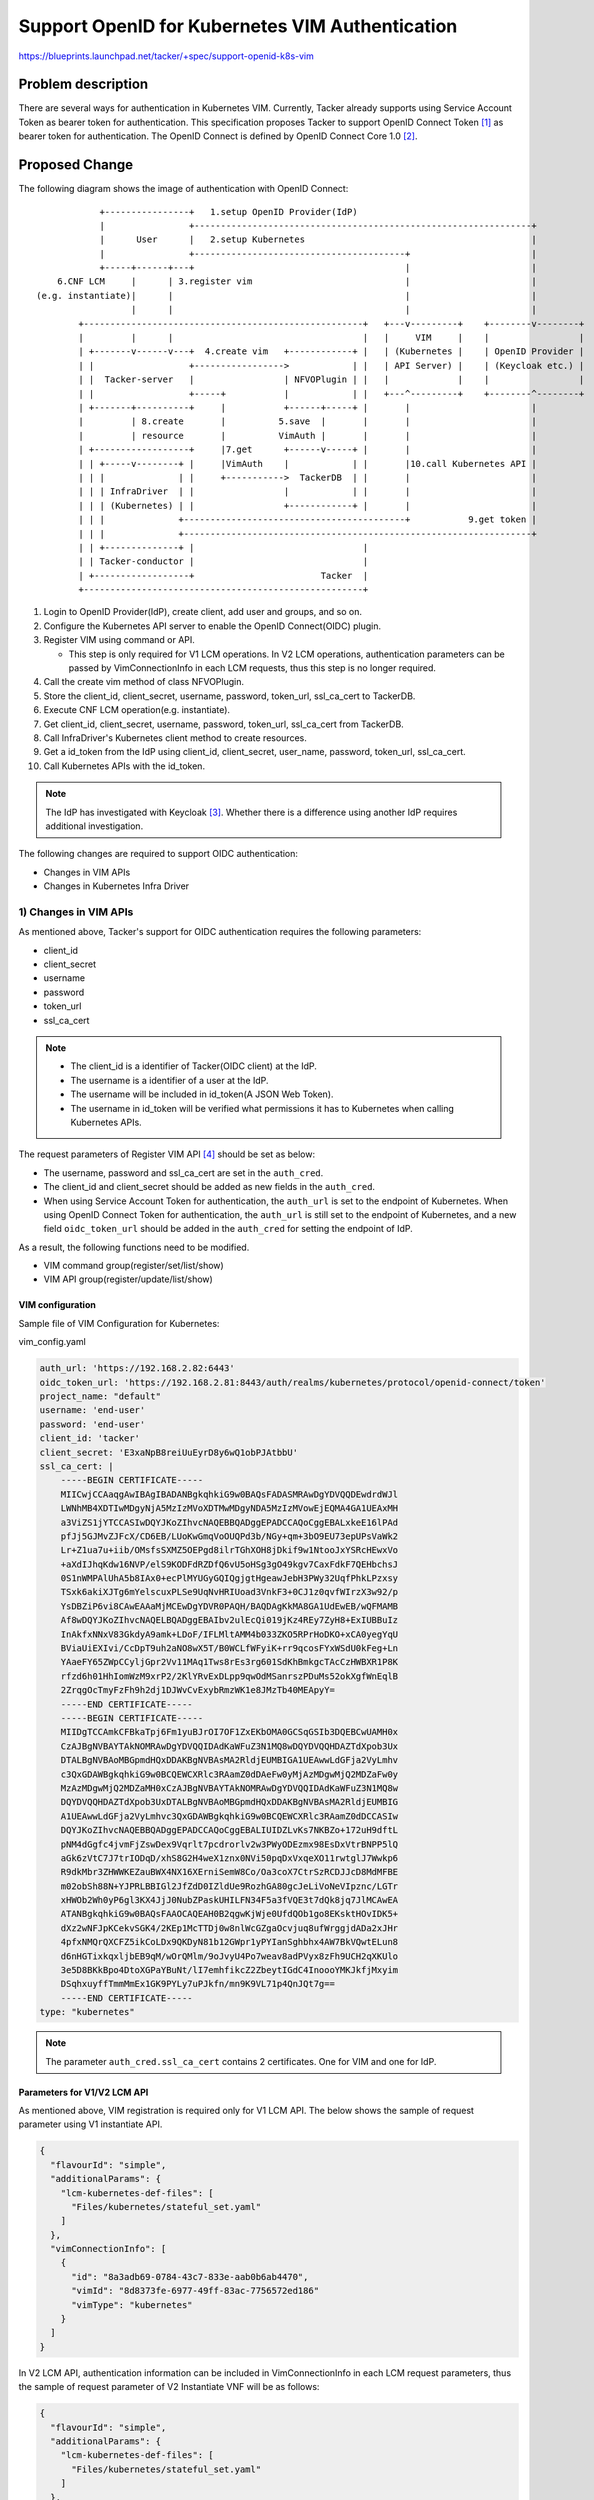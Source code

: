 ================================================
Support OpenID for Kubernetes VIM Authentication
================================================

https://blueprints.launchpad.net/tacker/+spec/support-openid-k8s-vim

Problem description
===================

There are several ways for authentication in Kubernetes VIM.
Currently, Tacker already supports using Service Account Token
as bearer token for authentication.
This specification proposes Tacker to support
OpenID Connect Token [#k8s_auth_oidc]_ as bearer token for authentication.
The OpenID Connect is defined by OpenID Connect Core 1.0 [#oidc]_.


Proposed Change
===============

The following diagram shows the image of authentication with OpenID Connect:
::

             +----------------+   1.setup OpenID Provider(IdP)
             |                +----------------------------------------------------------------+
             |      User      |   2.setup Kubernetes                                           |
             |                +----------------------------------------+                       |
             +-----+------+---+                                        |                       |
     6.CNF LCM     |      | 3.register vim                             |                       |
 (e.g. instantiate)|      |                                            |                       |
                   |      |                                            |                       |
         +-----------------------------------------------------+   +---v---------+    +--------v--------+
         |         |      |                                    |   |     VIM     |    |                 |
         | +-------v------v---+  4.create vim   +------------+ |   | (Kubernetes |    | OpenID Provider |
         | |                  +----------------->            | |   | API Server) |    | (Keycloak etc.) |
         | |  Tacker-server   |                 | NFVOPlugin | |   |             |    |                 |
         | |                  +-----+           |            | |   +---^---------+    +--------^--------+
         | +-------+----------+     |           +------+-----+ |       |                       |
         |         | 8.create       |          5.save  |       |       |                       |
         |         | resource       |          VimAuth |       |       |                       |
         | +------------------+     |7.get      +------v-----+ |       |                       |
         | | +-----v--------+ |     |VimAuth    |            | |       |10.call Kubernetes API |
         | | |              | |     +----------->  TackerDB  | |       |                       |
         | | | InfraDriver  | |                 |            | |       |                       |
         | | | (Kubernetes) | |                 +------------+ |       |                       |
         | | |              +------------------------------------------+           9.get token |
         | | |              +------------------------------------------------------------------+
         | | +--------------+ |                                |
         | | Tacker-conductor |                                |
         | +------------------+                        Tacker  |
         +-----------------------------------------------------+


#. Login to OpenID Provider(IdP), create client, add user and groups,
   and so on.

#. Configure the Kubernetes API server to enable the OpenID Connect(OIDC)
   plugin.

#. Register VIM using command or API.

   * This step is only required for V1 LCM operations.
     In V2 LCM operations, authentication parameters can be passed by
     VimConnectionInfo in each LCM requests, thus this step is no longer
     required.

#. Call the create vim method of class NFVOPlugin.

#. Store the client_id, client_secret, username, password, token_url,
   ssl_ca_cert to TackerDB.

#. Execute CNF LCM operation(e.g. instantiate).

#. Get client_id, client_secret, username, password, token_url, ssl_ca_cert
   from TackerDB.

#. Call InfraDriver's Kubernetes client method to create resources.

#. Get a id_token from the IdP using client_id, client_secret, user_name,
   password, token_url, ssl_ca_cert.

#. Call Kubernetes APIs with the id_token.

.. note::

  The IdP has investigated with Keycloak [#keycloak]_.
  Whether there is a difference using another IdP requires
  additional investigation.


The following changes are required to support OIDC authentication:

+ Changes in VIM APIs
+ Changes in Kubernetes Infra Driver

1) Changes in VIM APIs
----------------------

As mentioned above, Tacker's support for OIDC authentication requires
the following parameters:

+ client_id
+ client_secret
+ username
+ password
+ token_url
+ ssl_ca_cert

.. Note::

  + The client_id is a identifier of Tacker(OIDC client) at the IdP.
  + The username is a identifier of a user at the IdP.
  + The username will be included in id_token(A JSON Web Token).
  + The username in id_token will be verified what permissions it has to
    Kubernetes when calling Kubernetes APIs.

The request parameters of Register VIM API [#register_vim_api]_
should be set as below:

+ The username, password and ssl_ca_cert are set in the ``auth_cred``.
+ The client_id and client_secret should be added as new fields
  in the ``auth_cred``.
+ When using Service Account Token for authentication, the ``auth_url``
  is set to the endpoint of Kubernetes.
  When using OpenID Connect Token for authentication, the ``auth_url``
  is still set to the endpoint of Kubernetes,
  and a new field ``oidc_token_url`` should be added in the ``auth_cred``
  for setting the endpoint of IdP.

As a result, the following functions need to be modified.

+ VIM command group(register/set/list/show)
+ VIM API group(register/update/list/show)

VIM configuration
~~~~~~~~~~~~~~~~~

Sample file of VIM Configuration for Kubernetes:

vim_config.yaml

.. code-block:: yaml

    auth_url: 'https://192.168.2.82:6443'
    oidc_token_url: 'https://192.168.2.81:8443/auth/realms/kubernetes/protocol/openid-connect/token'
    project_name: "default"
    username: 'end-user'
    password: 'end-user'
    client_id: 'tacker'
    client_secret: 'E3xaNpB8reiUuEyrD8y6wQ1obPJAtbbU'
    ssl_ca_cert: |
        -----BEGIN CERTIFICATE-----
        MIICwjCCAaqgAwIBAgIBADANBgkqhkiG9w0BAQsFADASMRAwDgYDVQQDEwdrdWJl
        LWNhMB4XDTIwMDgyNjA5MzIzMVoXDTMwMDgyNDA5MzIzMVowEjEQMA4GA1UEAxMH
        a3ViZS1jYTCCASIwDQYJKoZIhvcNAQEBBQADggEPADCCAQoCggEBALxkeE16lPAd
        pfJj5GJMvZJFcX/CD6EB/LUoKwGmqVoOUQPd3b/NGy+qm+3bO9EU73epUPsVaWk2
        Lr+Z1ua7u+iib/OMsfsSXMZ5OEPgd8ilrTGhXOH8jDkif9w1NtooJxYSRcHEwxVo
        +aXdIJhqKdw16NVP/elS9KODFdRZDfQ6vU5oHSg3gO49kgv7CaxFdkF7QEHbchsJ
        0S1nWMPAlUhA5b8IAx0+ecPlMYUGyGQIQgjgtHgeawJebH3PWy32UqfPhkLPzxsy
        TSxk6akiXJTg6mYelscuxPLSe9UqNvHRIUoad3VnkF3+0CJ1z0qvfWIrzX3w92/p
        YsDBZiP6vi8CAwEAAaMjMCEwDgYDVR0PAQH/BAQDAgKkMA8GA1UdEwEB/wQFMAMB
        Af8wDQYJKoZIhvcNAQELBQADggEBAIbv2ulEcQi019jKz4REy7ZyH8+ExIUBBuIz
        InAkfxNNxV83GkdyA9amk+LDoF/IFLMltAMM4b033ZKO5RPrHoDKO+xCA0yegYqU
        BViaUiEXIvi/CcDpT9uh2aNO8wX5T/B0WCLfWFyiK+rr9qcosFYxWSdU0kFeg+Ln
        YAaeFY65ZWpCCyljGpr2Vv11MAq1Tws8rEs3rg601SdKhBmkgcTAcCzHWBXR1P8K
        rfzd6h01HhIomWzM9xrP2/2KlYRvExDLpp9qwOdMSanrszPDuMs52okXgfWnEqlB
        2ZrqgOcTmyFzFh9h2dj1DJWvCvExybRmzWK1e8JMzTb40MEApyY=
        -----END CERTIFICATE-----
        -----BEGIN CERTIFICATE-----
        MIIDgTCCAmkCFBkaTpj6Fm1yuBJrOI7OF1ZxEKbOMA0GCSqGSIb3DQEBCwUAMH0x
        CzAJBgNVBAYTAkNOMRAwDgYDVQQIDAdKaWFuZ3N1MQ8wDQYDVQQHDAZTdXpob3Ux
        DTALBgNVBAoMBGpmdHQxDDAKBgNVBAsMA2RldjEUMBIGA1UEAwwLdGFja2VyLmhv
        c3QxGDAWBgkqhkiG9w0BCQEWCXRlc3RAamZ0dDAeFw0yMjAzMDgwMjQ2MDZaFw0y
        MzAzMDgwMjQ2MDZaMH0xCzAJBgNVBAYTAkNOMRAwDgYDVQQIDAdKaWFuZ3N1MQ8w
        DQYDVQQHDAZTdXpob3UxDTALBgNVBAoMBGpmdHQxDDAKBgNVBAsMA2RldjEUMBIG
        A1UEAwwLdGFja2VyLmhvc3QxGDAWBgkqhkiG9w0BCQEWCXRlc3RAamZ0dDCCASIw
        DQYJKoZIhvcNAQEBBQADggEPADCCAQoCggEBALIUIDZLvKs7NKBZo+172uH9dftL
        pNM4dGgfc4jvmFjZswDex9Vqrlt7pcdrorlv2w3PWyODEzmx98EsDxVtrBNPP5lQ
        aGk6zVtC7J7trIODqD/xhS8G2H4weX1znx0NVi50pqDxVxqeXO11rwtglJ7Wwkp6
        R9dkMbr3ZHWWKEZauBWX4NX16XErniSemW8Co/Oa3coX7CtrSzRCDJJcD8MdMFBE
        m02obSh88N+YJPRLBBIGl2JfZdD0IZldUe9RozhGA80gcJeLiVoNeVIpznc/LGTr
        xHWOb2Wh0yP6gl3KX4JjJ0NubZPaskUHILFN34F5a3fVQE3t7dQk8jq7JlMCAwEA
        ATANBgkqhkiG9w0BAQsFAAOCAQEAH0B2qgwKjWje0UfdQOb1go8EKsktHOvIDK5+
        dXz2wNFJpKCekvSGK4/2KEp1McTTDj0w8nlWcGZgaOcvjuq8ufWrggjdADa2xJHr
        4pfxNMQrQXCFZ5ikCoLDx9QKDyN81b12GWpr1yPYIanSghbhx4AW7BkVQwtELun8
        d6nHGTixkqxljbEB9qM/wOrQMlm/9oJvyU4Po7weav8adPVyx8zFh9UCH2qXKUlo
        3e5D8BKkBpo4DtoXGPaYBuNt/lI7emhfikcZ2ZbeytIGdC4InoooYMKJkfjMxyim
        DSqhxuyffTmmMmEx1GK9PYLy7uPJkfn/mn9K9VL71p4QnJQt7g==
        -----END CERTIFICATE-----
    type: "kubernetes"

.. Note::
    The parameter ``auth_cred.ssl_ca_cert`` contains 2 certificates.
    One for VIM and one for IdP.


Parameters for V1/V2 LCM API
~~~~~~~~~~~~~~~~~~~~~~~~~~~~

As mentioned above, VIM registration is required only for V1 LCM API.
The below shows the sample of request parameter using V1 instantiate
API.

.. code-block:: json

  {
    "flavourId": "simple",
    "additionalParams": {
      "lcm-kubernetes-def-files": [
        "Files/kubernetes/stateful_set.yaml"
      ]
    },
    "vimConnectionInfo": [
      {
        "id": "8a3adb69-0784-43c7-833e-aab0b6ab4470",
        "vimId": "8d8373fe-6977-49ff-83ac-7756572ed186"
        "vimType": "kubernetes"
      }
    ]
  }


In V2 LCM API, authentication information can be included
in VimConnectionInfo in each LCM request parameters, thus
the sample of request parameter of V2 Instantiate VNF
will be as follows:

.. code-block:: json

  {
    "flavourId": "simple",
    "additionalParams": {
      "lcm-kubernetes-def-files": [
        "Files/kubernetes/stateful_set.yaml"
      ]
    },
    "vimConnectionInfo": {
      "vim1": {
        "vimType": "kubernetes",
        "accessInfo": {
          "oidc_token_url": "https://keycloak.example.com:8443/realms/sample-realm/protocol/openid-connect/token",
          "username": "user",
          "password": "password",
          "client_id": "sample-client-id",
          "client_secret": "sample-secret"
        },
        "interfaceInfo": {
          "endpoint": "https://k8s.example.com:6443",
          "ssl_ca_cert": "sample-ssl-ca-cert"
        }
      }
    }
  }


1) Changes in Kubernetes Infra Driver
-------------------------------------

The flow of calling the Kubernetes APIs is shown as below
(take ``instantiate`` as an example):

.. seqdiag::

  seqdiag {
    node_width = 90;
    edge_length = 130;

    "Client"
    "Tacker-server"
    "Tacker-conductor"
    "VnfLcmDriver"
    "InfraDriver(Kubernetes)"
    "IdP"
    "VIM(Kubernetes)"

    "Client" -> "Tacker-server"
      [label = "1. instantiate vnf"];
    "Client" <-- "Tacker-server"
      [label = "response"];
    "Tacker-server" ->> "Tacker-conductor"
      [label = "2. instantiate"];
    "Tacker-conductor" -> "VnfLcmDriver"
      [label = "3. instantiate_vnf"];
    "VnfLcmDriver" -> "InfraDriver(Kubernetes)"
      [label = "4. instantiate_vnf"];
    "InfraDriver(Kubernetes)" -> "IdP"
      [label = "5. get token"];
    "InfraDriver(Kubernetes)" <-- "IdP";
    "InfraDriver(Kubernetes)" -> "VIM(Kubernetes)"
      [label = "6. call Kubernetes APIs"];
    "InfraDriver(Kubernetes)" <-- "VIM(Kubernetes)"
      [label = "response"];
    "VnfLcmDriver" <-- "InfraDriver(Kubernetes)";
    "Tacker-conductor" <-- "VnfLcmDriver";
  }


#. The Client sends a request to Tacker-server to instantiate a vnf.
#. Tacker-server gets the ``vimAuth`` from TackerDB, and calls
   the instantiate rpc-api of Tacker-conductor.
#. Tacker-conductor calls the instantiate_vnf method of VnfLcmDriver.
#. VnfLcmDriver calls the instantiate_vnf of InfraDriver(Kubernetes).
#. InfraDriver(Kubernetes) sends request to IdP to get an id_token.
#. InfraDriver(Kubernetes) sends requests with the id_token to Kubernetes
   to create resources.

.. Note::

  Each LCM operation(instantiate, terminate, etc) will get a individual token
  from IdP, and the token will be used in all API calls to the Kubernetes VIM
  in one LCM processing.


Get token from IdP
~~~~~~~~~~~~~~~~~~

Get token from IdP requires the following parameters:

+ token_url
+ client_id
+ client_secret
+ username
+ password
+ ssl_ca_cert
+ grant_type(the value is fixed to "password")
+ scope(the value is fixed to "openid")

A sample of getting a token through curl:

.. code-block::

  curl --cacert cacert.crt -d "grant_type=password" -d "scope=openid" \
  -d "client_id=kubernetes" -d "client_secret=E3xaNpB8reiUuEyrD8y6wQ1obPJAtbbU" \
  -d "username=tacker" -d "password=tacker" \
  https://keycloakserver:8443/realms/kubenetes/protocol/openid-connect/token


Alternatives
------------

None

Data model impact
-----------------

As mentioned above, OIDC authentication requires the client_id, client_secret,
username, password, token_url, ssl_ca_cert.

The following fields will not change:

+ The username is located at ``VimAuth.auth_cred.username``
+ The password is located at  ``VimAuth.password``
+ The ssl_ca_cert is located at  ``VimAuth.ssl_ca_cert``

The following fields need to be extended in the ``VimAuth.auth_cred``:

+ The client_id will be located at the ``VimAuth.auth_cred.client_id``
+ The client_secret will be located at the ``VimAuth.auth_cred.client_secret``
+ The oidc_token_url will be located
  at the ``VimAuth.auth_cred.oidc_token_url``

Since ``VimAuth.auth_cred`` is a json, the table doesn't actually
need any changes.

.. note::

   For security, client_secret may also need to be encrypted with fernet
   as well as password.


REST API impact
---------------

The parameter ``auth_cred`` in the VIM APIs will add the follow fields:

+ client_id
+ client_secret
+ oidc_token_url

The following APIs need to be changed:

+ Register VIM: POST /v1.0/vims
  (``auth_cred`` in both Request and Response parameters)
+ List VIMs: GET /v1.0/vims  (``auth_cred`` in Response parameters)
+ Show VIM: GET /v1.0/vims/{vim_id}  (``auth_cred`` in Response parameters)
+ Update VIM: PUT /v1.0/vims/{vim_id}
  (``auth_cred`` in both Request and Response parameters)

Security impact
---------------

None

Notifications impact
--------------------

None

Other end user impact
---------------------

None

Performance impact
------------------

None

Other deployer impact
---------------------

None

Developer impact
----------------

None

Implementation
==============

Assignee(s)
-----------

Primary assignee:
  Masaki Ueno<masaki.ueno.up@hco.ntt.co.jp>

Other contributors:
  Qibin Yao <yaoqibin@fujitsu.com>

  Ayumu Ueha<ueha.ayumu@fujitsu.com>

  Yoshiyuki Katada <katada.yoshiyuk@fujitsu.com>

  Yusuke Niimi<niimi.yusuke@fujitsu.com>

Work Items
----------
+ Implement to support:

  + Extend client_id and client_secret in ``auth_cred`` of VIM command group.
  + Extend client_id and client_secret in ``auth_cred`` of VIM APIs.
  + Add logic for calling Kubernetes with id_token.
  + Modify the vim config generator tool(gen_vim_config.sh)
    to add client_id and client_secret.
  + Add new unit and functional tests.

Dependencies
============

None

Testing
=======

Unit and functional tests will be added to cover cases required in the spec.

Documentation Impact
====================

#. API guide will add client_id and client_secret
   in the ``auth_cred`` of VIM APIs.
#. User guide will add a manual on how to use the IdP
   to authenticate users in Kubernetes.

References
==========

.. [#k8s_auth_oidc] https://kubernetes.io/docs/reference/access-authn-authz/authentication/#openid-connect-tokens
.. [#oidc] https://openid.net/specs/openid-connect-core-1_0.html
.. [#keycloak] https://www.keycloak.org/
.. [#register_vim_api] https://docs.openstack.org/api-ref/nfv-orchestration/v1/legacy.html?expanded=register-vim-detail
